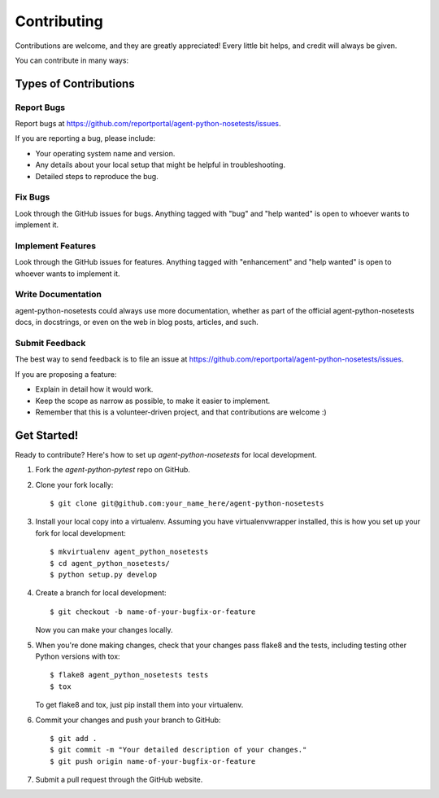============
Contributing
============

Contributions are welcome, and they are greatly appreciated! Every
little bit helps, and credit will always be given.

You can contribute in many ways:

Types of Contributions
----------------------

Report Bugs
~~~~~~~~~~~

Report bugs at https://github.com/reportportal/agent-python-nosetests/issues.

If you are reporting a bug, please include:

* Your operating system name and version.
* Any details about your local setup that might be helpful in troubleshooting.
* Detailed steps to reproduce the bug.

Fix Bugs
~~~~~~~~

Look through the GitHub issues for bugs. Anything tagged with "bug"
and "help wanted" is open to whoever wants to implement it.

Implement Features
~~~~~~~~~~~~~~~~~~

Look through the GitHub issues for features. Anything tagged with "enhancement"
and "help wanted" is open to whoever wants to implement it.

Write Documentation
~~~~~~~~~~~~~~~~~~~

agent-python-nosetests could always use more documentation, whether as part of the
official agent-python-nosetests docs, in docstrings, or even on the web in blog posts,
articles, and such.

Submit Feedback
~~~~~~~~~~~~~~~

The best way to send feedback is to file an issue at https://github.com/reportportal/agent-python-nosetests/issues.

If you are proposing a feature:

* Explain in detail how it would work.
* Keep the scope as narrow as possible, to make it easier to implement.
* Remember that this is a volunteer-driven project, and that contributions
  are welcome :)

Get Started!
------------

Ready to contribute? Here's how to set up `agent-python-nosetests` for local development.

1. Fork the `agent-python-pytest` repo on GitHub.
2. Clone your fork locally::

    $ git clone git@github.com:your_name_here/agent-python-nosetests

3. Install your local copy into a virtualenv. Assuming you have virtualenvwrapper installed, this is how you set up your fork for local development::

    $ mkvirtualenv agent_python_nosetests
    $ cd agent_python_nosetests/
    $ python setup.py develop

4. Create a branch for local development::

    $ git checkout -b name-of-your-bugfix-or-feature

   Now you can make your changes locally.

5. When you're done making changes, check that your changes pass flake8 and the tests, including testing other Python versions with tox::

    $ flake8 agent_python_nosetests tests
    $ tox

   To get flake8 and tox, just pip install them into your virtualenv.

6. Commit your changes and push your branch to GitHub::

    $ git add .
    $ git commit -m "Your detailed description of your changes."
    $ git push origin name-of-your-bugfix-or-feature

7. Submit a pull request through the GitHub website.

